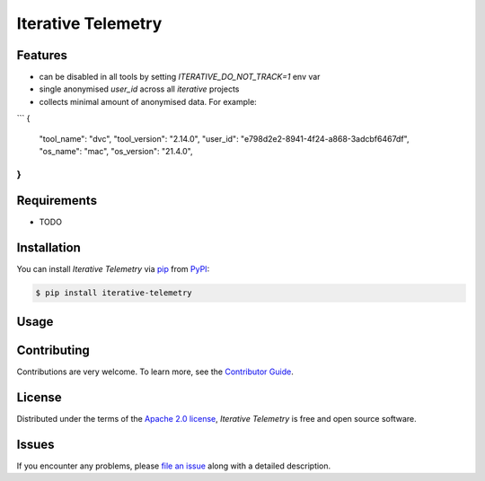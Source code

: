 Iterative Telemetry
===================

|PyPI| |Status| |Python Version| |License|

|Tests| |Codecov| |pre-commit| |Black|

.. |PyPI| image:: https://img.shields.io/pypi/v/iterative-telemetry.svg
   :target: https://pypi.org/project/iterative-telemetry/
   :alt: PyPI
.. |Status| image:: https://img.shields.io/pypi/status/iterative-telemetry.svg
   :target: https://pypi.org/project/iterative-telemetry/
   :alt: Status
.. |Python Version| image:: https://img.shields.io/pypi/pyversions/iterative-telemetry
   :target: https://pypi.org/project/iterative-telemetry
   :alt: Python Version
.. |License| image:: https://img.shields.io/pypi/l/iterative-telemetry
   :target: https://opensource.org/licenses/Apache-2.0
   :alt: License
.. |Tests| image:: https://github.com/iterative/iterative-telemetry/workflows/Tests/badge.svg
   :target: https://github.com/iterative/iterative-telemetry/actions?workflow=Tests
   :alt: Tests
.. |Codecov| image:: https://codecov.io/gh/iterative/iterative-telemetry/branch/main/graph/badge.svg
   :target: https://app.codecov.io/gh/iterative/iterative-telemetry
   :alt: Codecov
.. |pre-commit| image:: https://img.shields.io/badge/pre--commit-enabled-brightgreen?logo=pre-commit&logoColor=white
   :target: https://github.com/pre-commit/pre-commit
   :alt: pre-commit
.. |Black| image:: https://img.shields.io/badge/code%20style-black-000000.svg
   :target: https://github.com/psf/black
   :alt: Black


Features
--------

* can be disabled in all tools by setting `ITERATIVE_DO_NOT_TRACK=1` env var
* single anonymised `user_id` across all `iterative` projects
* collects minimal amount of anonymised data. For example:
```
{
    "tool_name": "dvc",
    "tool_version": "2.14.0",
    "user_id": "e798d2e2-8941-4f24-a868-3adcbf6467df",
    "os_name": "mac",
    "os_version": "21.4.0",
}
```

Requirements
------------

* TODO


Installation
------------

You can install *Iterative Telemetry* via pip_ from PyPI_:

.. code:: console

   $ pip install iterative-telemetry


Usage
-----


Contributing
------------

Contributions are very welcome.
To learn more, see the `Contributor Guide`_.


License
-------

Distributed under the terms of the `Apache 2.0 license`_,
*Iterative Telemetry* is free and open source software.


Issues
------

If you encounter any problems,
please `file an issue`_ along with a detailed description.


.. _Apache 2.0 license: https://opensource.org/licenses/Apache-2.0
.. _PyPI: https://pypi.org/
.. _file an issue: https://github.com/iterative/iterative-telemetry/issues
.. _pip: https://pip.pypa.io/
.. github-only
.. _Contributor Guide: CONTRIBUTING.rst
